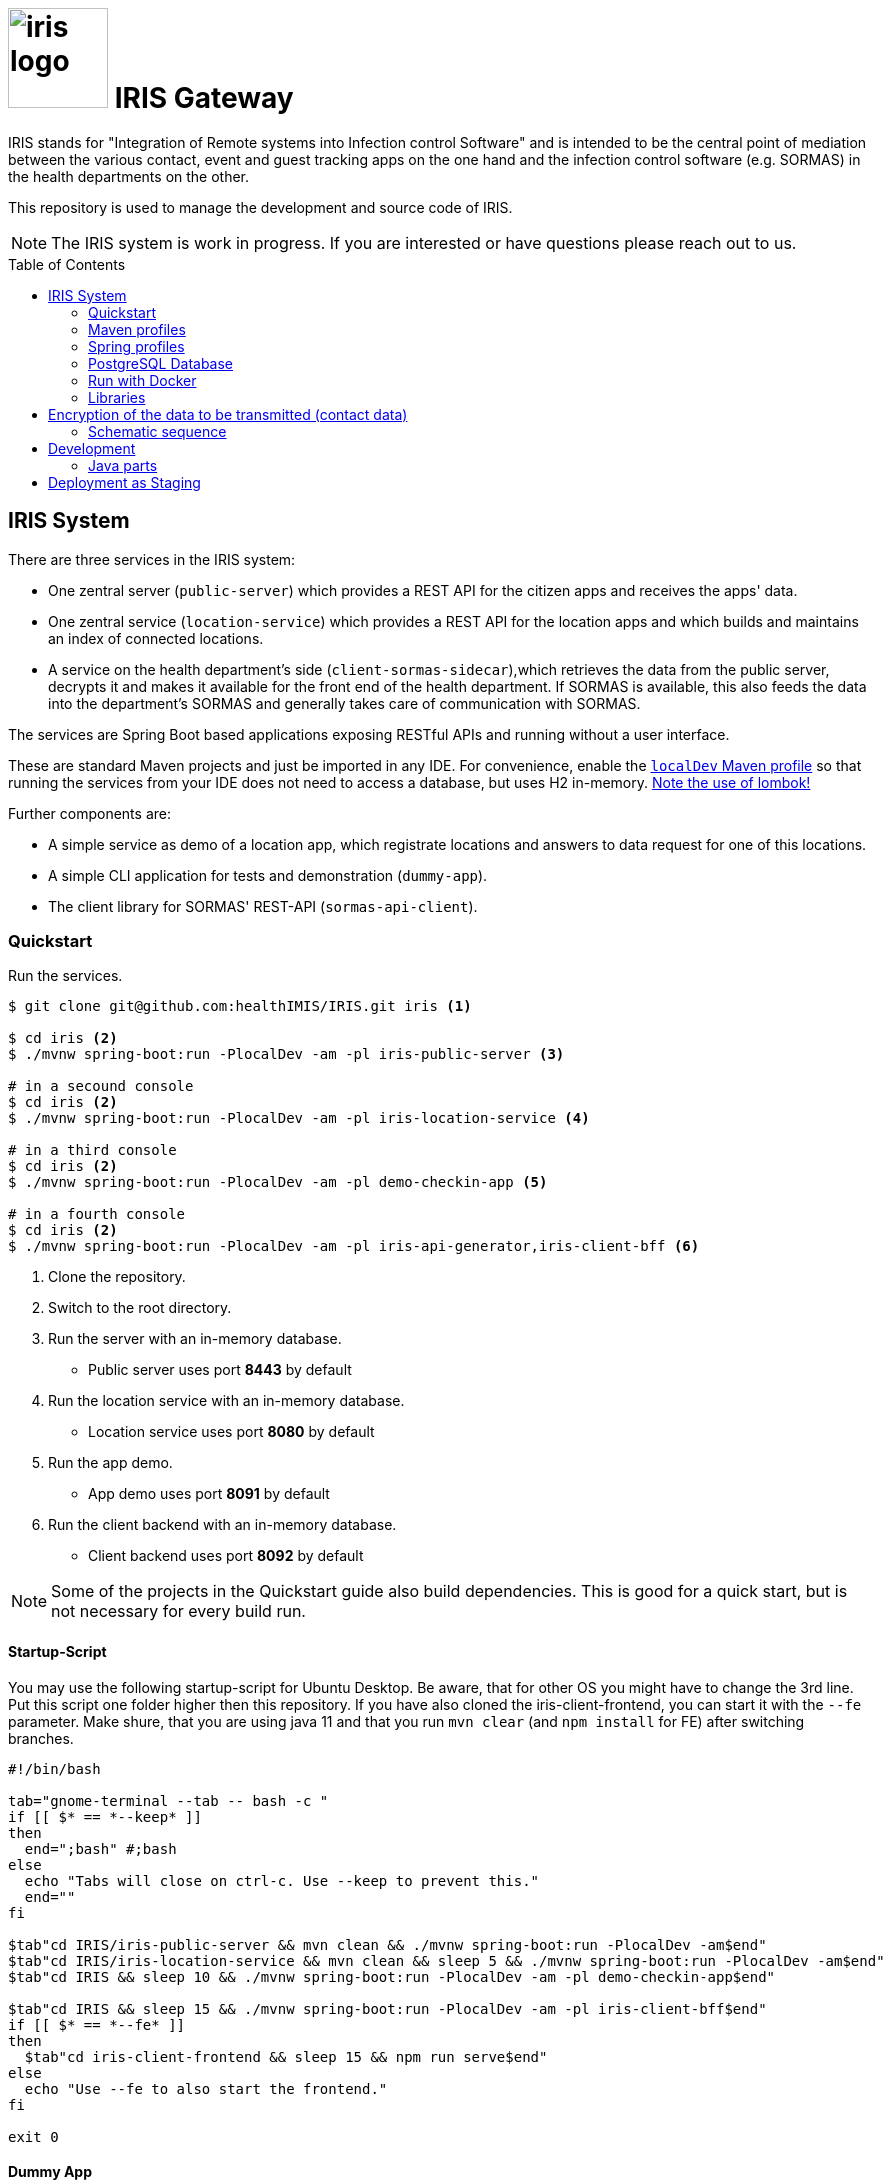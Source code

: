 :toc: macro

# image:logo/iris-logo.png[width=100] IRIS Gateway

IRIS stands for "Integration of Remote systems into Infection control Software" and is intended to be the central point of mediation between the various contact, event and guest tracking apps on the one hand and the infection control software (e.g. SORMAS) in the health departments on the other.

This repository is used to manage the development and source code of IRIS.

NOTE: The IRIS system is work in progress. If you are interested or have questions please reach out to us.

toc::[]

////
== Concept

There is a concept written in German which describes the IRIS system: https://github.com/healthIMIS/IRIS-Concept/releases/latest[Last release of the concept]
////

== IRIS System

There are three services in the IRIS system:

- One zentral server (`public-server`) which provides a REST API for the citizen apps and receives the apps' data.
- One zentral service (`location-service`) which provides a REST API for the location apps and which builds and maintains an index of connected locations.
- A service on the health department's side (`client-sormas-sidecar`),which retrieves the data from the public server, decrypts it and makes it available for the front end of the health department. If SORMAS is available, this also feeds the data into the department's SORMAS and generally takes care of communication with SORMAS.

The services are Spring Boot based applications exposing RESTful APIs and running without a user interface.

These are standard Maven projects and just be imported in any IDE. For convenience, enable the <<localDev,`localDev` Maven profile>> so that running the services from your IDE does not need to access a database, but uses H2 in-memory. <<lombok,Note the use of lombok!>>

Further components are:

- A simple service as demo of a location app, which registrate locations and answers to data request for one of this locations.
- A simple CLI application for tests and demonstration (`dummy-app`).
- The client library for SORMAS' REST-API (`sormas-api-client`).

=== Quickstart

Run the services.

[source, bash]
----
$ git clone git@github.com:healthIMIS/IRIS.git iris <1>

$ cd iris <2>
$ ./mvnw spring-boot:run -PlocalDev -am -pl iris-public-server <3>

# in a secound console
$ cd iris <2>
$ ./mvnw spring-boot:run -PlocalDev -am -pl iris-location-service <4>

# in a third console
$ cd iris <2>
$ ./mvnw spring-boot:run -PlocalDev -am -pl demo-checkin-app <5>

# in a fourth console
$ cd iris <2>
$ ./mvnw spring-boot:run -PlocalDev -am -pl iris-api-generator,iris-client-bff <6>
----
<1> Clone the repository.
<2> Switch to the root directory.
<3> Run the server with an in-memory database.
    * Public server uses port *8443* by default
<4> Run the location service with an in-memory database.
    * Location service uses port *8080* by default
<5> Run the app demo.
    * App demo uses port *8091* by default
<6> Run the client backend with an in-memory database.
    * Client backend uses port *8092* by default

NOTE: Some of the projects in the Quickstart guide also build dependencies. This is good for a quick start, but is not necessary for every build run.

==== Startup-Script

You may use the following startup-script for Ubuntu Desktop. Be aware, that for other OS you might have to change the 3rd line. Put this script one folder higher then this repository. If you have also cloned the iris-client-frontend, you can start it with the `--fe` parameter. Make shure, that you are using java 11 and that you run `mvn clear` (and `npm install` for FE) after switching branches.

[source, bash]
----
#!/bin/bash

tab="gnome-terminal --tab -- bash -c "
if [[ $* == *--keep* ]]
then
  end=";bash" #;bash
else
  echo "Tabs will close on ctrl-c. Use --keep to prevent this."
  end=""
fi

$tab"cd IRIS/iris-public-server && mvn clean && ./mvnw spring-boot:run -PlocalDev -am$end"
$tab"cd IRIS/iris-location-service && mvn clean && sleep 5 && ./mvnw spring-boot:run -PlocalDev -am$end"
$tab"cd IRIS && sleep 10 && ./mvnw spring-boot:run -PlocalDev -am -pl demo-checkin-app$end"

$tab"cd IRIS && sleep 15 && ./mvnw spring-boot:run -PlocalDev -am -pl iris-client-bff$end"
if [[ $* == *--fe* ]]
then
  $tab"cd iris-client-frontend && sleep 15 && npm run serve$end"
else
  echo "Use --fe to also start the frontend."
fi

exit 0
----

==== Dummy App

There is a small Java CLI application as dummy citizen app in the folder `iris-dummy-app` for test and demonstration suppose. This app uses the public API of IRIS, read data requests for a code and put data submissions. For use, the public server must be running!

[source, bash]
----
$ cd iris/iris-dummy-app <1>
$ ./mvnw package <2>
$ java -jar target/iris-dummy-app-0.0.1-SNAPSHOT-jar-with-dependencies.jar <3>
----
<1> Switch to the dummy app project.
<2> Build the app as Jar with all dependencies.
<3> Run the application in a command line. With the parameter `-h` you get a help output.

==== SORMAS

To work with SORMAS you should clone it from https://github.com/hzi-braunschweig/SORMAS-Project and look at https://github.com/hzi-braunschweig/SORMAS-Project/blob/development/sormas-cargoserver/README.md

=== Maven profiles

[width="100%",cols="1a,9a"]
|====================
| [[localDev]] localDev | Includes H2 database driver as dependency and activates the `dev` Spring profile group and the `local` Spring profile.

NOTE: This profile is activated automaticly if there a file application-local.properties under src/main/resources.
|====================

[[profiles]]
=== Spring profiles

Activate the needed profile(s) by setting the `spring.profiles.active` property respective parameter or the `SPRING_PROFILES_ACTIVE` environment variable.

==== Profile groups

[width="100%",cols="1a,9a"]
|====================
| dev | h2_db, dev_env, local
| dev_psql | psql_compose_db, dev_env
| prod | prod_db
|====================

==== Profiles

[width="100%",cols="1a,9a"]
|====================
| local | Exclusively local profile which is not checked into the Git repository. Can be used to set special settings (e.g. work against a locally installed database). If the profile file `application-local.properties` exist, the <<localDev,Maven profile `localDev`>> is activated for easy local execution.
| h2_db | H2 in-memory database and H2 Console
    
NOTE: The <<sample_data,sample data>> are inserted at server startup.

| psql_compose_db | Configuration for the Postgres database at localhost started with the Docker-Compose: `iris/infrastructure/docker-compose.yml`
    
NOTE: The database is cleaned and the <<sample_data,sample data>> are inserted at server startup.

| prod_db | Configuration for the production database, where most settings are likely to be made via the respective environment.

| dev_env | Some additional configurations for execution during development (e.g. debug logging).

| docker | Configuration for the Docker image with Postgres database at host postgres. This is intended for use with Docker-Compose: `iris/infrastructure/docker-compose_with-servers.yml`
|====================

[[postgres]]
=== PostgreSQL Database

There is a Docker-Compose configuration (`infrastructure/docker-compose.yml`) which provides a Postgres db and a pgAdmin via Docker. 

DB:: 
    - login = postgres:postgres; 
    - hostname in Docker = postgres
    - port on host = 5433
    - databases = iris_public + iris_client
    - Docker volume = psqldata_iris

pgAdmin::
    - login = postgres@healthIMIS.de:postgres
    - port on host = 5555
    
=== Run with Docker

You can build Docker images for the services and run this with Docker.

[source, bash]
----
$ # preparation
$ cd iris/infrastructure <1>
$ cp iris-sormas.env.example iris-sormas.env <2>
$ nano iris-sormas.env <2>

$ cd .. <3>
$ ./mvnw package spring-boot:build-image <4>
$ docker-compose -f infrastructure/docker-compose-servers.yml up -d <5>
----
<1> Switch to the infrastructure directory of the iris workspace.
<2> Copy the example of the iris-sormas.env and edit this. Insert the username and password of the IRIS user in your SORMAS test instance.
<3> Switch back to the root directory of the IRIS workspace.
<4> Build the libraries and the images of all services.
<5> Run the Postgres db, the pgAdmin, the public server and the client service with Docker-Compose.
    * Postgres DB <<postgres,as above>>
    * Public server uses port *8443* by default

=== Libraries

The services are based on the following open source projects:

- Spring Boot 2.4
- Spring MVC
- Spring Data
- https://flywaydb.org[Flyway] – for database migration
- https://projectlombok.org[Project Lombok] – for low level code generation
- https://www.vavr.io/[Vavr] – for a better more functional programming style

[[lombok]]
IMPORTANT: Make sure you have the Lombok plugin installed in your IDE so that your code can compile correctly.

== Encryption of the data to be transmitted (contact data)

In order to be not limited in the amount of data, a hybrid encryption with symmetric encryption of the data and asymmetric encryption of the symmetric key is used for the encryption of the contact data.

1. The apps and applications get the public key of the health department as a 4096-bit RSA key from the IRIS+ server. This key is base64-encoded in the Private Enhanced Mail (PEM) format.
2. The app generates a 256-bit AES key.
3. With this key the data is encrypted (algorithm: AES).
4. The AES key must be encrypted with the public RSA key of the health department. (algorithm: RSA with Optimal Asymmetric Encryption Padding (OAEP))
5. The encrypted AES key and the encrypted content must be transmitted base64 encoded.

=== Schematic sequence

```
pubKeyEncryption = publicKeyFromPem(givenPublicKey);
contentKey = generateAESKey();

encrypted = contentKey.encrypt(content);
keyEncrypted = pubKeyEncryption.encrypt(contentKey, "RSA/NONE/OAEPWithSHA3-256AndMGF1Padding");

dataToTransport = base64Encode(encrypted);
keyToTransport = base64Encode(keyEncrypted);
```

== Development

For general information about development (commit messages, branching, …), see the iris-client repository.

https://github.com/iris-gateway/iris-client#dev

=== Java parts

Since most Java code of IRIS will be developed in the IRIS client BFF, please refer to its documentation for instructions on developing Java code.

https://github.com/iris-gateway/iris-client#java

== Deployment as Staging

See file:
link:infrastructure/DEPLOYMENT.adoc[]
